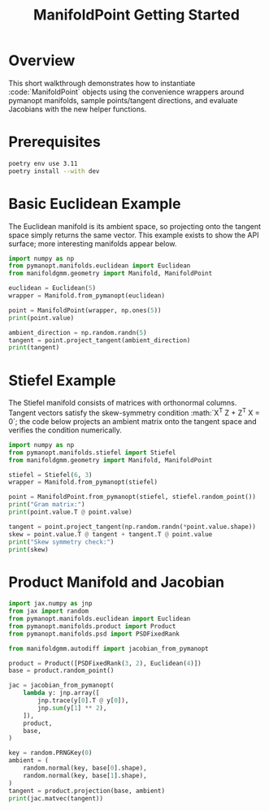 #+TITLE: ManifoldPoint Getting Started
#+OPTIONS: toc:nil num:nil

* Overview
This short walkthrough demonstrates how to instantiate :code:`ManifoldPoint`
objects using the convenience wrappers around pymanopt manifolds, sample
points/tangent directions, and evaluate Jacobians with the new helper
functions.

* Prerequisites
#+begin_src bash
poetry env use 3.11
poetry install --with dev
#+end_src

* Basic Euclidean Example
The Euclidean manifold is its ambient space, so projecting onto the tangent
space simply returns the same vector. This example exists to show the API
surface; more interesting manifolds appear below.
#+begin_src python :results none
import numpy as np
from pymanopt.manifolds.euclidean import Euclidean
from manifoldgmm.geometry import Manifold, ManifoldPoint

euclidean = Euclidean(5)
wrapper = Manifold.from_pymanopt(euclidean)

point = ManifoldPoint(wrapper, np.ones(5))
print(point.value)

ambient_direction = np.random.randn(5)
tangent = point.project_tangent(ambient_direction)
print(tangent)
#+end_src

* Stiefel Example
The Stiefel manifold consists of matrices with orthonormal columns. Tangent
vectors satisfy the skew-symmetry condition :math:`X^T Z + Z^T X = 0`; the code
below projects an ambient matrix onto the tangent space and verifies the
condition numerically.
#+begin_src python :results none
import numpy as np
from pymanopt.manifolds.stiefel import Stiefel
from manifoldgmm.geometry import Manifold, ManifoldPoint

stiefel = Stiefel(6, 3)
wrapper = Manifold.from_pymanopt(stiefel)

point = ManifoldPoint.from_pymanopt(stiefel, stiefel.random_point())
print("Gram matrix:")
print(point.value.T @ point.value)

tangent = point.project_tangent(np.random.randn(*point.value.shape))
skew = point.value.T @ tangent + tangent.T @ point.value
print("Skew symmetry check:")
print(skew)
#+end_src

* Product Manifold and Jacobian
#+begin_src python :results none
import jax.numpy as jnp
from jax import random
from pymanopt.manifolds.euclidean import Euclidean
from pymanopt.manifolds.product import Product
from pymanopt.manifolds.psd import PSDFixedRank

from manifoldgmm.autodiff import jacobian_from_pymanopt

product = Product([PSDFixedRank(3, 2), Euclidean(4)])
base = product.random_point()

jac = jacobian_from_pymanopt(
    lambda y: jnp.array([
        jnp.trace(y[0].T @ y[0]),
        jnp.sum(y[1] ** 2),
    ]),
    product,
    base,
)

key = random.PRNGKey(0)
ambient = (
    random.normal(key, base[0].shape),
    random.normal(key, base[1].shape),
)
tangent = product.projection(base, ambient)
print(jac.matvec(tangent))
#+end_src
